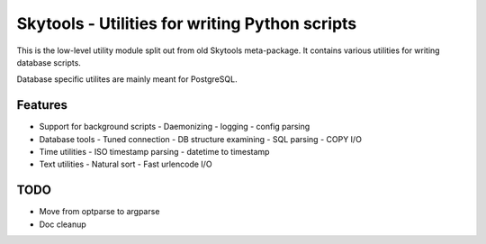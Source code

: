 
Skytools - Utilities for writing Python scripts
===============================================

This is the low-level utility module split out from
old Skytools meta-package.  It contains various
utilities for writing database scripts.

Database specific utilites are mainly meant for PostgreSQL.

Features
--------

* Support for background scripts
  - Daemonizing
  - logging
  - config parsing
* Database tools
  - Tuned connection
  - DB structure examining
  - SQL parsing
  - COPY I/O
* Time utilities
  - ISO timestamp parsing
  - datetime to timestamp
* Text utilities
  - Natural sort
  - Fast urlencode I/O

TODO
----

* Move from optparse to argparse
* Doc cleanup

